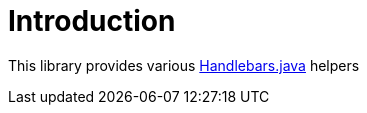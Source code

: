 [[introduction]]
= Introduction

This library provides various https://github.com/jknack/handlebars.java[Handlebars.java] helpers
